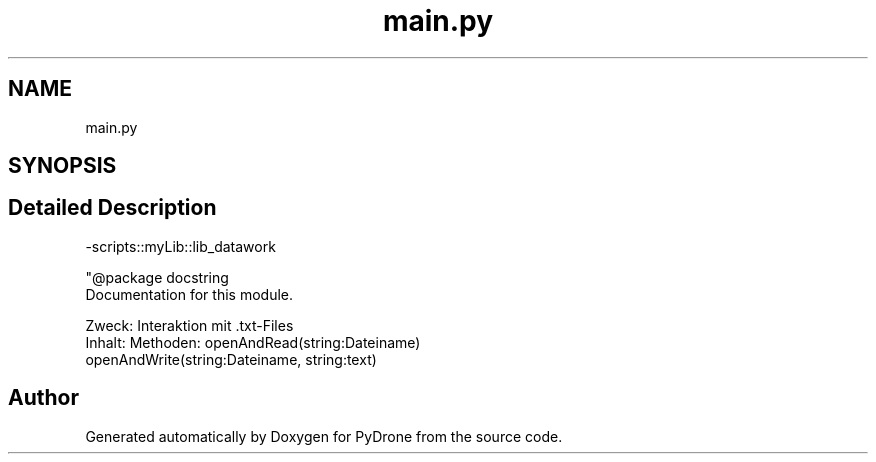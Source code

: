 .TH "main.py" 3 "Tue Oct 22 2019" "Version 1.0" "PyDrone" \" -*- nroff -*-
.ad l
.nh
.SH NAME
main.py
.SH SYNOPSIS
.br
.PP
.SH "Detailed Description"
.PP 
-scripts::myLib::lib_datawork
.PP
.nf
"@package docstring
Documentation for this module.

Zweck: Interaktion mit .txt-Files
Inhalt: Methoden:   openAndRead(string:Dateiname)
                 openAndWrite(string:Dateiname, string:text)

.fi
.PP
 
.SH "Author"
.PP 
Generated automatically by Doxygen for PyDrone from the source code\&.
